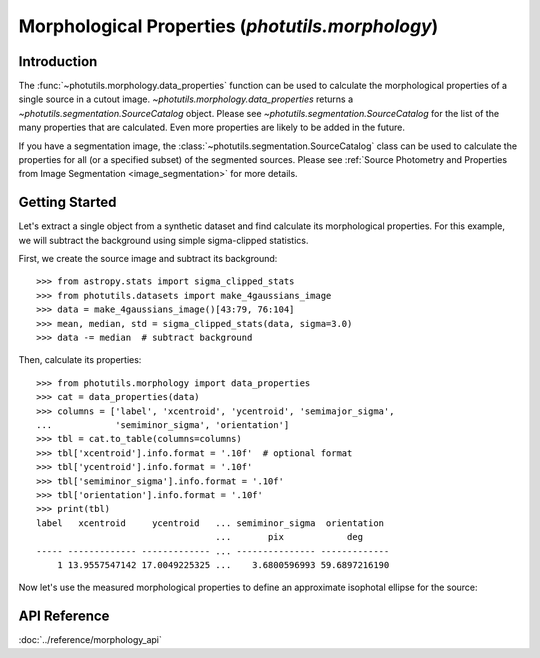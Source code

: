 Morphological Properties (`photutils.morphology`)
=================================================

Introduction
------------

The :func:`~photutils.morphology.data_properties` function can
be used to calculate the morphological properties of a single
source in a cutout image. `~photutils.morphology.data_properties`
returns a `~photutils.segmentation.SourceCatalog` object. Please see
`~photutils.segmentation.SourceCatalog` for the list of the many
properties that are calculated. Even more properties are likely to be
added in the future.

If you have a segmentation image, the
:class:`~photutils.segmentation.SourceCatalog` class can be used
to calculate the properties for all (or a specified subset) of the
segmented sources. Please see :ref:`Source Photometry and Properties
from Image Segmentation <image_segmentation>` for more details.


Getting Started
---------------

Let's extract a single object from a synthetic dataset and find
calculate its morphological properties.  For this example, we will
subtract the background using simple sigma-clipped statistics.

First, we create the source image and subtract its background::

    >>> from astropy.stats import sigma_clipped_stats
    >>> from photutils.datasets import make_4gaussians_image
    >>> data = make_4gaussians_image()[43:79, 76:104]
    >>> mean, median, std = sigma_clipped_stats(data, sigma=3.0)
    >>> data -= median  # subtract background

Then, calculate its properties::

    >>> from photutils.morphology import data_properties
    >>> cat = data_properties(data)
    >>> columns = ['label', 'xcentroid', 'ycentroid', 'semimajor_sigma',
    ...            'semiminor_sigma', 'orientation']
    >>> tbl = cat.to_table(columns=columns)
    >>> tbl['xcentroid'].info.format = '.10f'  # optional format
    >>> tbl['ycentroid'].info.format = '.10f'
    >>> tbl['semiminor_sigma'].info.format = '.10f'
    >>> tbl['orientation'].info.format = '.10f'
    >>> print(tbl)
    label   xcentroid     ycentroid   ... semiminor_sigma  orientation
                                      ...       pix            deg
    ----- ------------- ------------- ... --------------- -------------
        1 13.9557547142 17.0049225325 ...    3.6800596993 59.6897216190


Now let's use the measured morphological properties to define an
approximate isophotal ellipse for the source:

.. doctest-skip::

    >>> import astropy.units as u
    >>> from photutils.aperture import EllipticalAperture
    >>> position = (cat.xcentroid, cat.ycentroid)
    >>> r = 3.0  # approximate isophotal extent
    >>> a = cat.semimajor_sigma.value * r
    >>> b = cat.semiminor_sigma.value * r
    >>> theta = cat.orientation.to(u.rad).value
    >>> apertures = EllipticalAperture(position, a, b, theta=theta)
    >>> plt.imshow(data, origin='lower', cmap='viridis',
    ...            interpolation='nearest')
    >>> apertures.plot(color='#d62728')

.. plot::

    import astropy.units as u
    import matplotlib.pyplot as plt
    from photutils.aperture import EllipticalAperture
    from photutils.datasets import make_4gaussians_image
    from photutils.morphology import data_properties

    data = make_4gaussians_image()[43:79, 76:104]  # extract single object
    cat = data_properties(data)
    columns = ['label', 'xcentroid', 'ycentroid', 'semimajor_sigma',
               'semiminor_sigma', 'orientation']
    tbl = cat.to_table(columns=columns)
    r = 2.5  # approximate isophotal extent
    position = (cat.xcentroid, cat.ycentroid)
    a = cat.semimajor_sigma.value * r
    b = cat.semiminor_sigma.value * r
    theta = cat.orientation.to(u.rad).value
    apertures = EllipticalAperture(position, a, b, theta=theta)
    plt.imshow(data, origin='lower', cmap='viridis', interpolation='nearest')
    apertures.plot(color='#d62728')


API Reference
-------------

:doc:`../reference/morphology_api`
